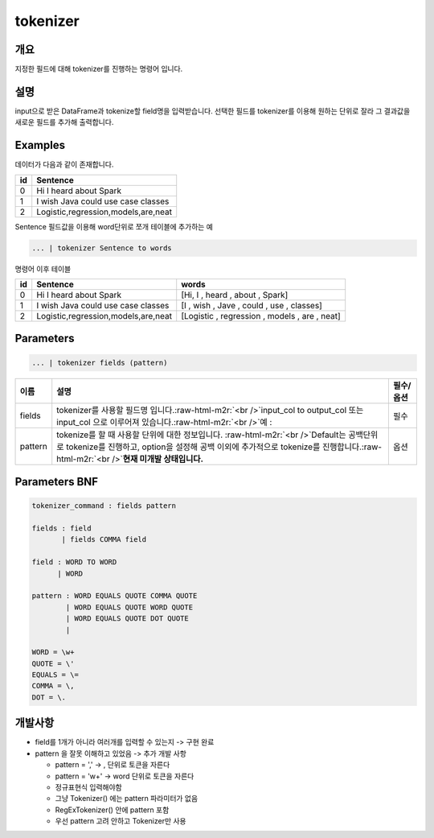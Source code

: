 .. role:: raw-html-m2r(raw)
   :format: html


tokenizer
====================================================================================================

개요
----------------------------------------------------------------------------------------------------

지정한 필드에 대해 tokenizer를 진행하는 명령어 입니다.

설명
----------------------------------------------------------------------------------------------------

input으로 받은 DataFrame과 tokenize할 field명을 입력받습니다.  선택한 필드를 tokenizer를 이용해 원하는 단위로 잘라 그 결과값을 새로운 필드를 추가해 출력합니다.

Examples
----------------------------------------------------------------------------------------------------

데이터가 다음과 같이 존재합니다.

.. list-table::
   :header-rows: 1

   * - id
     - Sentence
   * - 0
     - Hi I heard about Spark
   * - 1
     - I wish Java could use case classes
   * - 2
     - Logistic,regression,models,are,neat


Sentence 필드값을 이용해 word단위로 쪼개 테이블에 추가하는 예

.. code-block:: none

   ... | tokenizer Sentence to words

명령어 이후 테이블

.. list-table::
   :header-rows: 1

   * - id
     - Sentence
     - words
   * - 0
     - Hi I heard about Spark
     - [Hi, I , heard , about , Spark]
   * - 1
     - I wish Java could use case classes
     - [I , wish , Jave , could , use , classes]
   * - 2
     - Logistic,regression,models,are,neat
     - [Logistic , regression , models , are , neat]


Parameters
----------------------------------------------------------------------------------------------------

.. code-block:: none

   ... | tokenizer fields (pattern)

.. list-table::
   :header-rows: 1

   * - 이름
     - 설명
     - 필수/옵션
   * - fields
     - tokenizer를 사용할 필드명 입니다.\ :raw-html-m2r:`<br />`\ input_col to output_col 또는 input_col 으로 이루어져 있습니다.\ :raw-html-m2r:`<br />`\ 예 :
     - 필수
   * - pattern
     - tokenize를 할 때 사용할 단위에 대한 정보입니다. :raw-html-m2r:`<br />`\ Default는 공백단위로 tokenize를 진행하고, option을 설정해 공백 이외에 추가적으로 tokenize를 진행합니다.\ :raw-html-m2r:`<br />`\ **현재 미개발 상태입니다.**
     - 옵션


Parameters BNF
----------------------------------------------------------------------------------------------------

.. code-block:: none

   tokenizer_command : fields pattern

   fields : field
          | fields COMMA field

   field : WORD TO WORD
         | WORD

   pattern : WORD EQUALS QUOTE COMMA QUOTE
           | WORD EQUALS QUOTE WORD QUOTE
           | WORD EQUALS QUOTE DOT QUOTE
           |

   WORD = \w+
   QUOTE = \'
   EQUALS = \=
   COMMA = \,
   DOT = \.

개발사항
----------------------------------------------------------------------------------------------------


* field를 1개가 아니라 여러개를 입력할 수 있는지 -> 구현 완료
* pattern 을 잘못 이해하고 있었음 -> 추가 개발 사항

  * pattern = ',' -> , 단위로 토큰을 자른다
  * pattern = '\w+' -> word 단위로 토큰을 자른다
  * 정규표현식 입력해야함
  * 그냥 Tokenizer() 에는 pattern 파라미터가 없음
  * RegExTokenizer() 안에 pattern 포함
  * 우선 pattern 고려 안하고 Tokenizer만 사용
